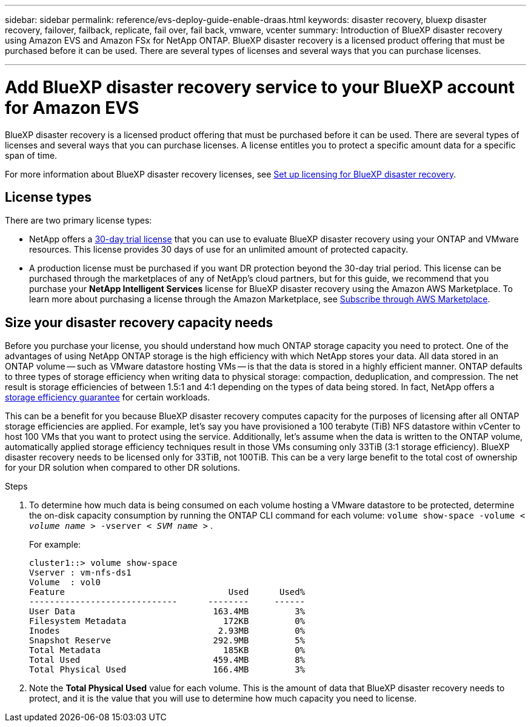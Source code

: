 ---
sidebar: sidebar
permalink: reference/evs-deploy-guide-enable-draas.html
keywords: disaster recovery, bluexp disaster recovery, failover, failback, replicate, fail over, fail back, vmware, vcenter 
summary: Introduction of BlueXP disaster recovery using Amazon EVS and Amazon FSx for NetApp ONTAP. BlueXP disaster recovery is a licensed product offering that must be purchased before it can be used. There are several types of licenses and several ways that you can purchase licenses. 

---
= Add BlueXP disaster recovery service to your BlueXP account for Amazon EVS

:hardbreaks:
:icons: font
:imagesdir: ../media/use/

[.lead]
BlueXP disaster recovery is a licensed product offering that must be purchased before it can be used. There are several types of licenses and several ways that you can purchase licenses. A license entitles you to protect a specific amount data for a specific span of time. 

For more information about BlueXP disaster recovery licenses, see link:../get-started/dr-licensing.html[Set up licensing for BlueXP disaster recovery]. 

== License types

There are two primary license types:

* NetApp offers a link:../get-started/dr-licensing.html[30-day trial license] that you can use to evaluate BlueXP disaster recovery using your ONTAP and VMware resources. This license provides 30 days of use for an unlimited amount of protected capacity.

* A production license must be purchased if you want DR protection beyond the 30-day trial period. This license can be purchased through the marketplaces of any of NetApp’s cloud partners, but for this guide, we recommend that you purchase your *NetApp Intelligent Services* license for BlueXP disaster recovery using the Amazon AWS Marketplace. To learn more about purchasing a license through the Amazon Marketplace, see link:../get-started/dr-licensing.html[Subscribe through AWS Marketplace].

== Size your disaster recovery capacity needs

Before you purchase your license, you should understand how much ONTAP storage capacity you need to protect. One of the advantages of using NetApp ONTAP storage is the high efficiency with which NetApp stores your data. All data stored in an ONTAP volume -- such as VMware datastore hosting VMs -- is that the data is stored in a highly efficient manner. ONTAP defaults to three types of storage efficiency when writing data to physical storage: compaction, deduplication, and compression. The net result is storage efficiencies of between 1.5:1 and 4:1 depending on the types of data being stored. In fact, NetApp offers a https://www.netapp.com/media/79014-ng-937-Efficiency-Guarantee-Customer-Flyer.pdf[storage efficiency guarantee^] for certain workloads.

This can be a benefit for you because BlueXP disaster recovery computes capacity for the purposes of licensing after all ONTAP storage efficiencies are applied. For example, let’s say you have provisioned a 100 terabyte (TiB) NFS datastore within vCenter to host 100 VMs that you want to protect using the service. Additionally, let’s assume when the data is written to the ONTAP volume, automatically applied storage efficiency techniques result in those VMs consuming only 33TiB (3:1 storage efficiency). BlueXP disaster recovery needs to be licensed only for 33TiB, not 100TiB. This can be a very large benefit to the total cost of ownership for your DR solution when compared to other DR solutions.

.Steps 
. To determine how much data is being consumed on each volume hosting a VMware datastore to be protected, determine the on-disk capacity consumption by running the ONTAP CLI command for each volume: `volume show-space -volume < _volume name_ > -vserver < _SVM name_ >` . 
+
For example:
+
----
cluster1::> volume show-space
Vserver : vm-nfs-ds1
Volume  : vol0
Feature                                Used      Used%
-----------------------------      --------     ------
User Data                           163.4MB         3%
Filesystem Metadata                   172KB         0%
Inodes                               2.93MB         0%
Snapshot Reserve                    292.9MB         5%
Total Metadata                        185KB         0%
Total Used                          459.4MB         8%
Total Physical Used                 166.4MB         3%

----

. Note the *Total Physical Used* value for each volume. This is the amount of data that BlueXP disaster recovery needs to protect, and it is the value that you will use to determine how much capacity you need to license.
